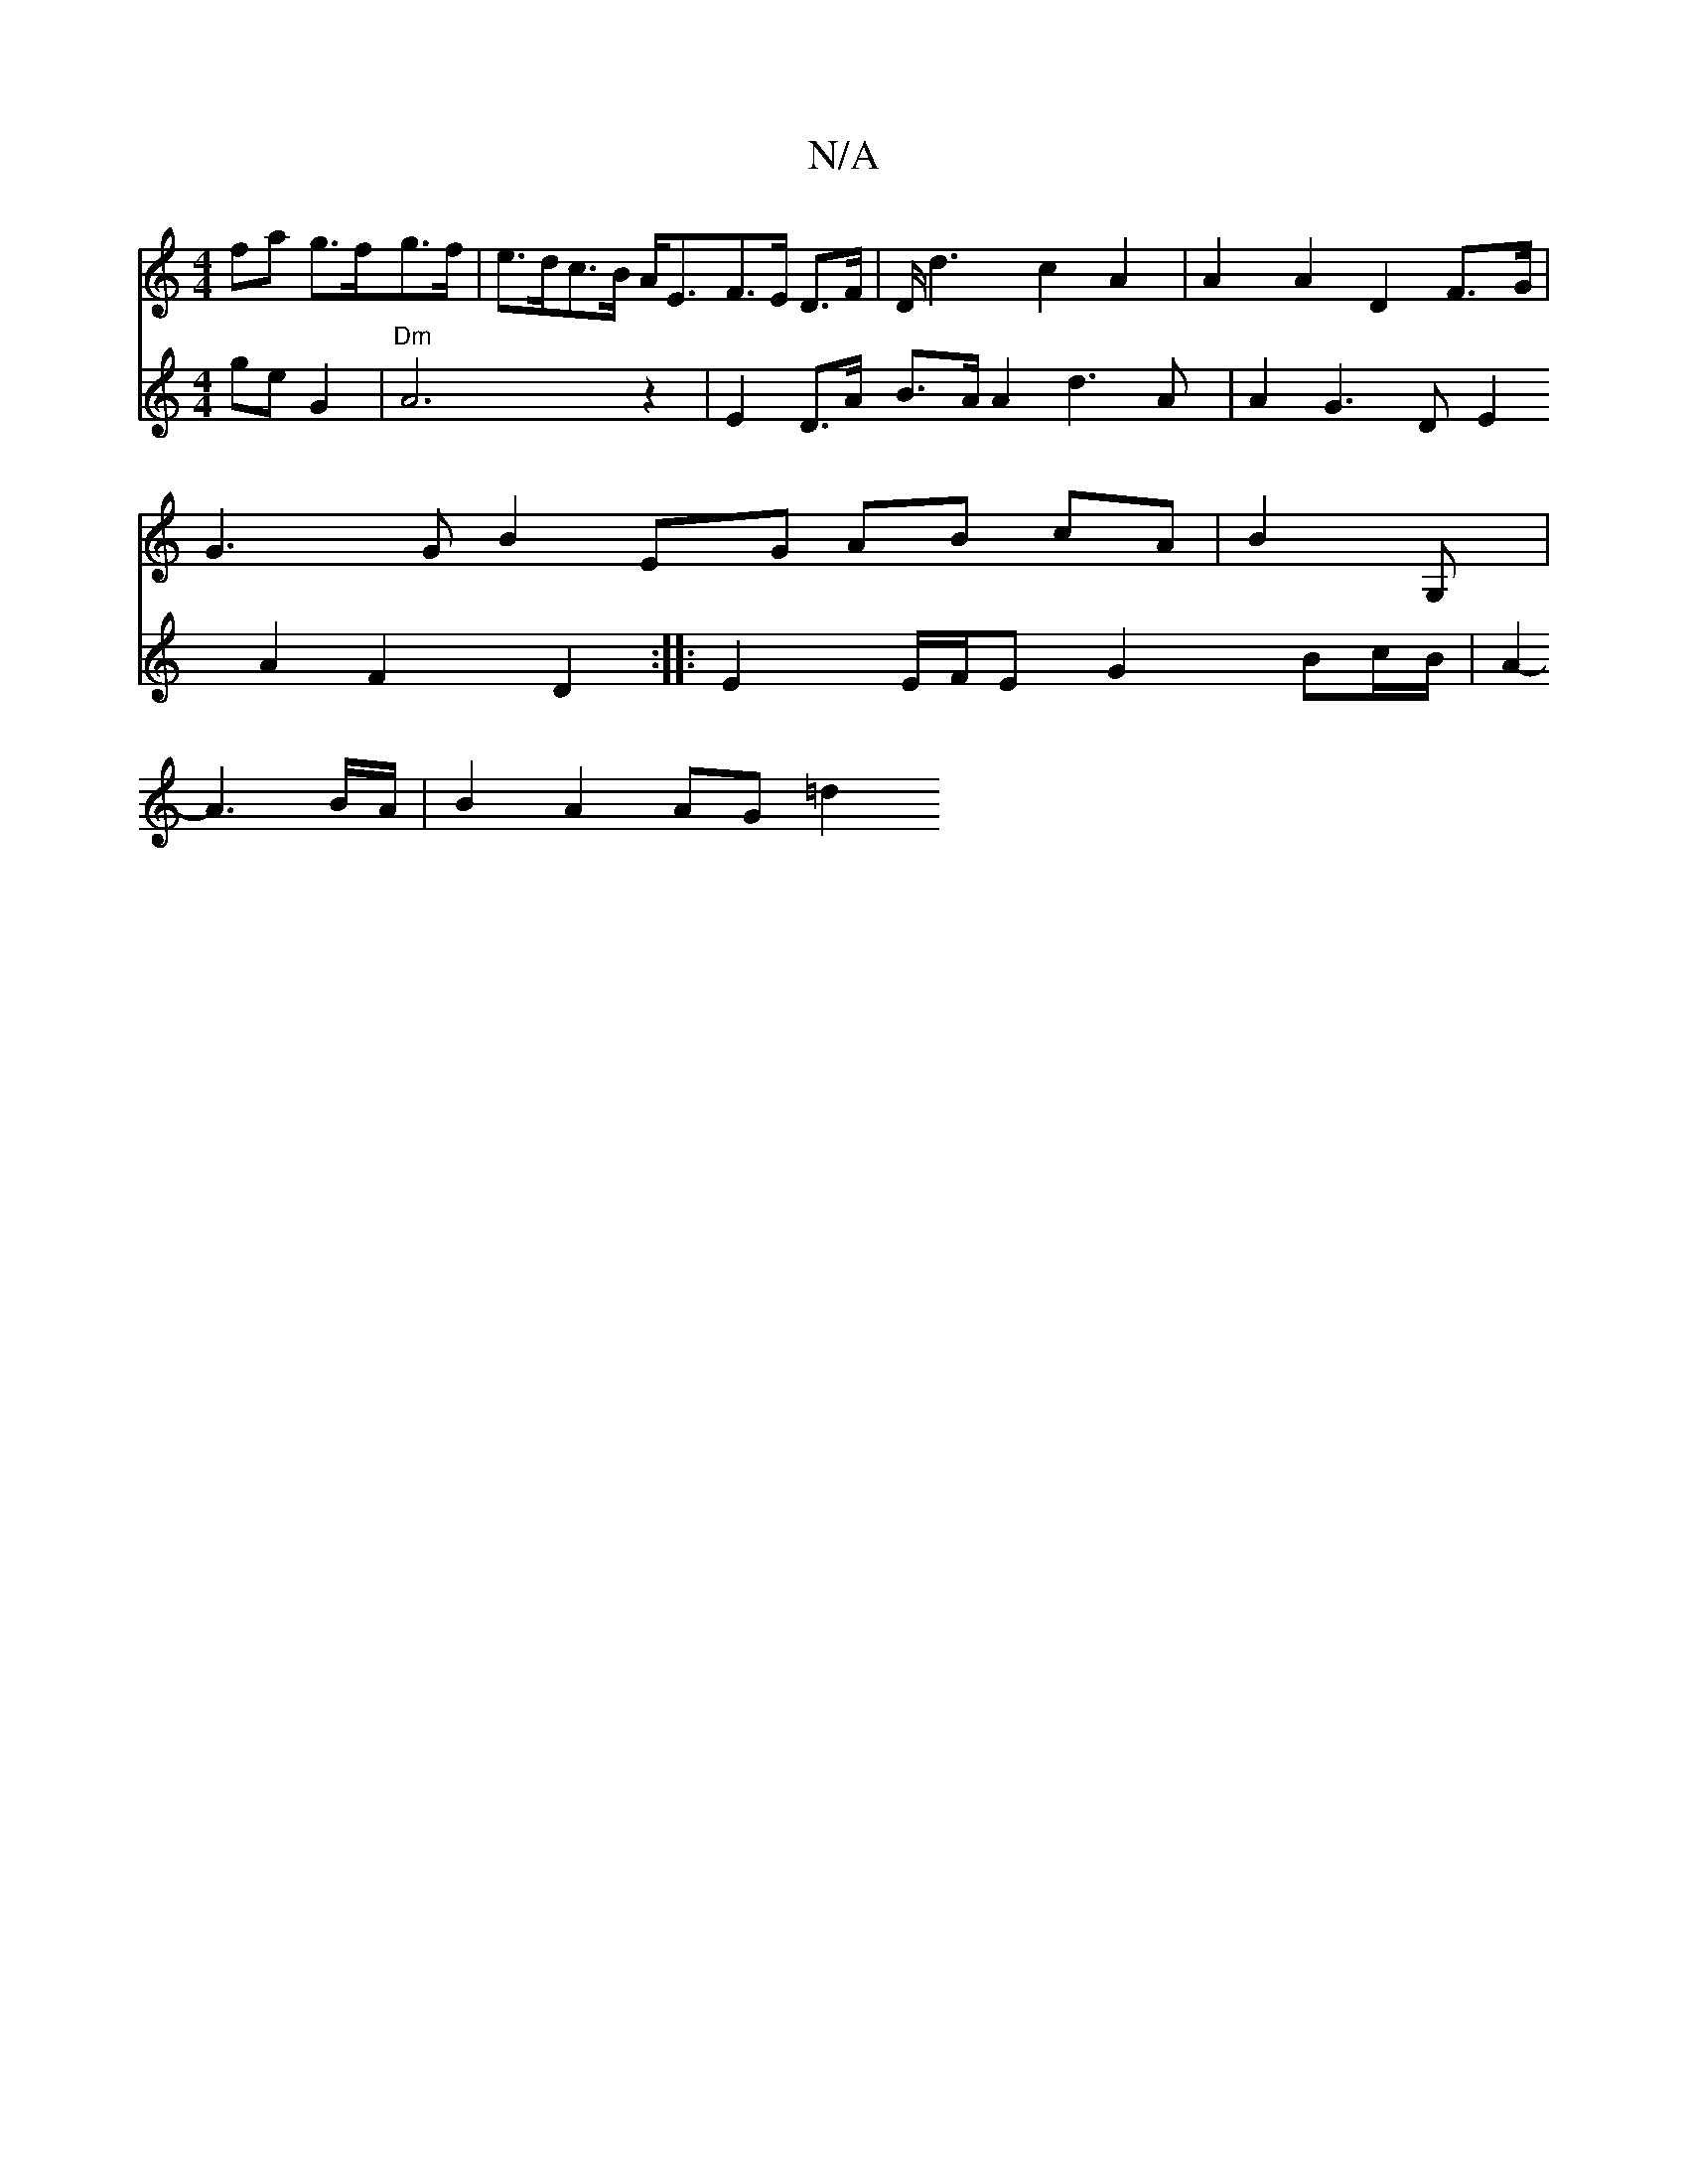 X:1
T:N/A
M:4/4
R:N/A
K:Cmajor
/2 fa g>fg>f | e>dc>B A<EF>E D>F|D<d2 c2A2|A2 A2 D2 F>G |
G3 G B2 EG AB cA | B2 G, |
V:"G"g2 ge G2 | "Dm"A6 z2|E2D>A B>A A2 d3 A|A2 G3 D E2 A2 F2 D2 :|
|:E2 E/F/E G2 Bc/B/ | A2- A3 B/A/ | B2 A2 AG =d2